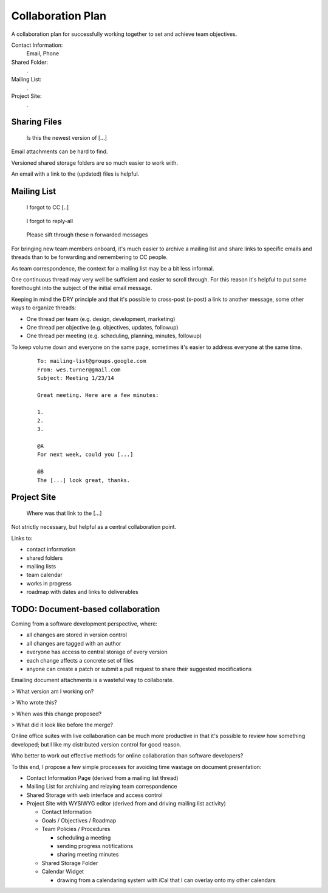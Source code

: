 

Collaboration Plan
--------------------
A collaboration plan for successfully working together to set and
achieve team objectives.


Contact Information:
    Email, Phone

Shared Folder:
    .

Mailing List:
    .

Project Site:
    .


Sharing Files
~~~~~~~~~~~~~~

.. epigraph::

    Is this the newest version of [...]

Email attachments can be hard to find.

Versioned shared storage folders are so much easier to work with.

An email with a link to the (updated) files is helpful.


Mailing List
~~~~~~~~~~~~~

.. epigraph::

    I forgot to CC [..]

.. epigraph::

    I forgot to reply-all

.. epigraph::

    Please sift through these n forwarded messages

For bringing new team members onboard,
it's much easier to archive a mailing list
and share links to specific emails and threads
than to be forwarding and remembering to CC people.

As team correspondence,
the context for a mailing list may be a bit less informal.

One continuous thread may very well be sufficient
and easier to scroll through. For this reason it's helpful to put
some forethought into the subject of the initial email message.

Keeping in mind the DRY principle and that it's possible to cross-post
(x-post) a link to another message, some other ways to organize threads:

* One thread per team (e.g. design, development, marketing)
* One thread per objective (e.g. objectives, updates, followup)
* One thread per meeting (e.g. scheduling, planning, minutes, followup)


To keep volume down and everyone on the same page,
sometimes it's easier to address everyone at the same time.

    ::

        To: mailing-list@groups.google.com
        From: wes.turner@gmail.com
        Subject: Meeting 1/23/14

        Great meeting. Here are a few minutes:

        1.
        2.
        3.

        @A
        For next week, could you [...]

        @B
        The [...] look great, thanks.


Project Site
~~~~~~~~~~~~~

.. epigraph::

    Where was that link to the [...]

Not strictly necessary, but helpful as a central collaboration point.

Links to:

* contact information
* shared folders
* mailing lists
* team calendar
* works in progress
* roadmap with dates and links to deliverables

TODO: Document-based collaboration
~~~~~~~~~~~~~~~~~~~~~~~~~~~~~~~~~~~~
Coming from a software development perspective, where:

* all changes are stored in version control
* all changes are tagged with an author
* everyone has access to central storage of every version
* each change affects a concrete set of files
* anyone can create a patch or submit a pull request to share their
  suggested modifications

Emailing document attachments is a wasteful way to
collaborate.

> What version am I working on?

> Who wrote this?

> When was this change proposed?

> What did it look like before the merge?

Online office suites with live collaboration can be much more
productive in that it's possible to review how something developed; 
but I like my distributed version control for good reason.

Who better to work out effective methods for online collaboration than
software developers?

To this end, I propose a few simple processes for avoiding time wastage
on document presentation:

* Contact Information Page (derived from a mailing list thread)
* Mailing List for archiving and relaying team correspondence
* Shared Storage with web interface and access control
* Project Site with WYSIWYG editor (derived from and driving mailing
  list activity)

  * Contact Information
  * Goals / Objectives / Roadmap
  * Team Policies / Procedures

    * scheduling a meeting
    * sending progress notifications
    * sharing meeting minutes

  * Shared Storage Folder
  * Calendar Widget

    * drawing from a calendaring system with iCal that I can overlay
      onto my other calendars
